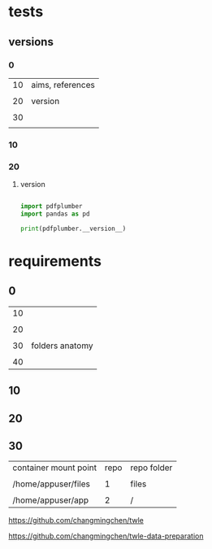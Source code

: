 
* tests

** versions

*** 0


| 10 | aims, references |
|    |                  |
| 20 | version          |
|    |                  |
| 30 |                  |
|    |                  |


*** 10


*** 20
:PROPERTIES:
:EXPORT_FILE_NAME: ./tests/versions.ipynb
:END:


**** version


#+BEGIN_SRC python

  import pdfplumber
  import pandas as pd

  print(pdfplumber.__version__)

#+END_SRC


* requirements

** 0


| 10 |                 |
|    |                 |
| 20 |                 |
|    |                 |
| 30 | folders anatomy |
|    |                 |
| 40 |                 |


** 10


** 20


** 30


| container mount point | repo | repo folder |
|                       |      |             |
| /home/appuser/files   |    1 | files       |
|                       |      |             |
| /home/appuser/app     |    2 | /           |


# repo 1


https://github.com/changmingchen/twle



# repo 2


https://github.com/changmingchen/twle-data-preparation
